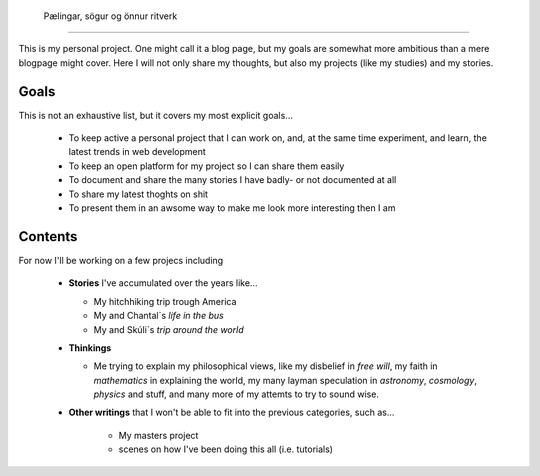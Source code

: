  Pælingar, sögur og önnur ritverk
==================================

This is my personal project. One might call it a blog page, but my goals are
somewhat more ambitious than a mere blogpage might cover. Here I will not only
share my thoughts, but also my projects (like my studies) and my stories.

Goals
-----

This is not an exhaustive list, but it covers my most explicit goals...

  * To keep active a personal project that I can work on, and, at the same
    time  experiment, and learn, the latest trends in web development
  * To keep an open platform for my project so I can share them easily
  * To document and share the many stories I have badly- or not documented at
    all
  * To share my latest thoghts on shit
  * To present them in an awsome way to make me look more interesting then I
    am

Contents
--------

For now I'll be working on a few projecs including

  * **Stories** I've accumulated over the years like...

    - My hitchhiking trip trough America
    - My and Chantal`s *life in the bus*
    - My and Skúli`s *trip around the world*

  * **Thinkings**

    - Me trying to explain my philosophical views, like my disbelief in *free
      will*, my faith in *mathematics* in explaining the world, my many
      layman speculation in *astronomy*, *cosmology*, *physics* and stuff, and
      many more of my attemts to try to sound wise.

  * **Other writings** that I won't be able to fit into the previous
    categories, such as...

      - My masters project
      - scenes on how I've been doing this all (i.e. tutorials)
